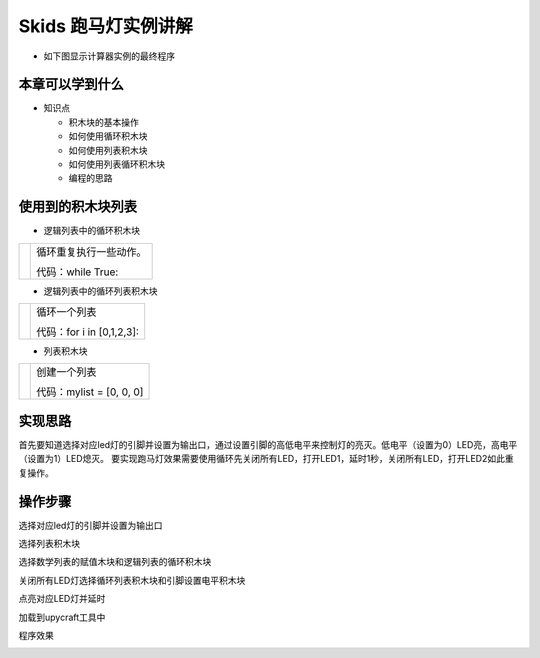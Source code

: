 .. _neuibitpmd:

Skids 跑马灯实例讲解
============================

- 如下图显示计算器实例的最终程序

.. image:: img/pmd13.png
    :width: 1024px


本章可以学到什么
----------------------------

- 知识点

  + 积木块的基本操作
  + 如何使用循环积木块
  + 如何使用列表积木块  
  + 如何使用列表循环积木块
  + 编程的思路



使用到的积木块列表
----------------------------

- 逻辑列表中的循环积木块

+------------------------------+------------------------+
| .. image:: img/whileTrue.png |循环重复执行一些动作。  |
|    :height: 120px            |                        |
|                              |                        |
|                              |代码：while True:       |
+------------------------------+------------------------+

- 逻辑列表中的循环列表积木块

+-------------------------------+-------------------------+
| .. image:: img/whileArray.png |循环一个列表             |
|    :height: 120px             |                         |
|                               |代码：for i in [0,1,2,3]:|
+-------------------------------+-------------------------+

- 列表积木块

+------------------------------+---------------------------+
| .. image:: img/list.png      |创建一个列表               |
|    :height: 140px            |                           |
|                              |代码：mylist = [0, 0, 0]   |
+------------------------------+---------------------------+

实现思路
----------------------------

首先要知道选择对应led灯的引脚并设置为输出口，通过设置引脚的高低电平来控制灯的亮灭。低电平（设置为0）LED亮，高电平（设置为1）LED熄灭。
要实现跑马灯效果需要使用循环先关闭所有LED，打开LED1，延时1秒，关闭所有LED，打开LED2如此重复操作。


操作步骤
----------------------------

选择对应led灯的引脚并设置为输出口
  
.. image:: img/pmd1.png
    :width: 520px

.. image:: img/pmd2.png
    :width: 520px
	
选择列表积木块
  
.. image:: img/pmd3.png
    :width: 520px
	
.. image:: img/pmd4.png
    :width: 520px
	
.. image:: img/pmd5.png
    :width: 520px
	
选择数学列表的赋值木块和逻辑列表的循环积木块
  
.. image:: img/pmd6.png
    :width: 520px
  
.. image:: img/pmd7.png
    :width: 520px
	
.. image:: img/pmd8.png
    :width: 520px
	
关闭所有LED灯选择循环列表积木块和引脚设置电平积木块
  
.. image:: img/pmd9.png
    :width: 520px
  
.. image:: img/pmd10.png
    :width: 520px
	
.. image:: img/pmd11.png
    :width: 520px
  
.. image:: img/pmd12.png
    :width: 520px
	
点亮对应LED灯并延时
  
.. image:: img/pmd13.png
    :width: 520px
  

加载到upycraft工具中
  
.. image:: img/pmd14.png
    :width: 480px
	
程序效果

	
.. image:: img/skpmd.gif

